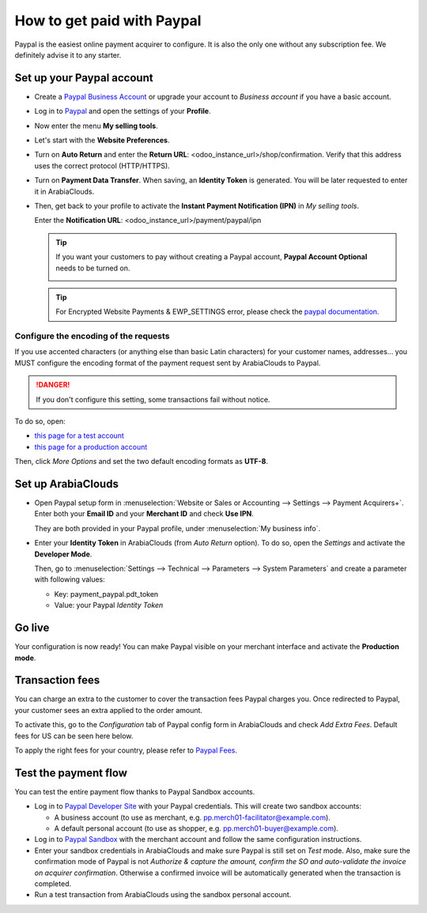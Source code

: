 ===========================
How to get paid with Paypal
===========================

Paypal is the easiest online payment acquirer to configure. 
It is also the only one without any subscription fee.
We definitely advise it to any starter.


Set up your Paypal account
==========================

* Create a `Paypal Business Account <https://www.paypal.com>`__
  or upgrade your account to *Business account* if you have a basic account.

* Log in to `Paypal <https://www.paypal.com>`__ 
  and open the settings of your **Profile**.

  .. image:: media/paypal_profile.png
    :align: center

* Now enter the menu **My selling tools**.

  .. image:: media/paypal_selling_tools.png
    :align: center

* Let's start with the **Website Preferences**.

* Turn on **Auto Return** and enter the **Return URL**:
  <odoo_instance_url>/shop/confirmation.
  Verify that this address uses the correct protocol (HTTP/HTTPS).

  .. image:: media/paypal_auto_return.png
    :align: center

* Turn on **Payment Data Transfer**. 
  When saving, an **Identity Token** is generated.
  You will be later requested to enter it in ArabiaClouds.

  .. image:: media/paypal_data_transfer.png
    :align: center

* Then, get back to your profile to activate the 
  **Instant Payment Notification (IPN)** in *My selling tools*.

  Enter the **Notification URL**: <odoo_instance_url>/payment/paypal/ipn

  .. image:: media/paypal_ipn_setup.png
    :align: center

  .. tip:: If you want your customers to pay without creating a Paypal account, 
    **Paypal Account Optional** needs to be turned on.
    
    .. image:: media/paypal_account_optional.png
     :align: center

  .. tip:: For Encrypted Website Payments & EWP_SETTINGS error,
     please check the `paypal documentation. <https://developer.paypal.com/docs/classic/paypal-payments-standard/integration-guide/encryptedwebpayments/#encrypted-website-payments-ewp>`__



Configure the encoding of the requests
--------------------------------------

If you use accented characters (or anything else than basic Latin characters)
for your customer names, addresses... you MUST configure the encoding format of
the payment request sent by ArabiaClouds to Paypal.

.. danger::

    If you don't configure this setting, some transactions fail without notice.

To do so, open:

* `this page for a test account <https://sandbox.paypal.com/cgi-bin/customerprofileweb?cmd=_profile-language-encoding>`__

* `this page for a production account <https://www.paypal.com/cgi-bin/customerprofileweb?cmd=_profile-language-encoding>`__

Then, click *More Options* and set the two default encoding formats as **UTF-8**.

.. image:: media/paypal_more_options.png
  :align: center

.. image:: media/paypal_encoding_options.png
  :align: center



Set up ArabiaClouds
===========
* Open Paypal setup form in :menuselection:`Website or Sales or Accounting 
  --> Settings --> Payment Acquirers+`. Enter both your **Email ID** 
  and your **Merchant ID** and check **Use IPN**.

  .. image:: media/paypal_credentials.png
    :align: center

  They are both provided in your Paypal profile,
  under :menuselection:`My business info`.

* Enter your **Identity Token** in ArabiaClouds (from *Auto Return* option).
  To do so, open the *Settings* and activate the **Developer Mode**.

  .. image:: media/paypal_debug.png
    :align: center

  Then, go to :menuselection:`Settings --> Technical --> Parameters --> System Parameters`
  and create a parameter with following values:

  * Key: payment_paypal.pdt_token
  * Value: your Paypal *Identity Token*

  .. image:: media/paypal_identity_token.png
    :align: center


Go live
=======
Your configuration is now ready! 
You can make Paypal visible on your merchant interface
and activate the **Production mode**.

.. image:: media/paypal_live.png
    :align: center


Transaction fees
================

You can charge an extra to the customer to cover the transaction fees Paypal charges you.
Once redirected to Paypal, your customer sees an extra applied to the order amount. 

To activate this, go to the *Configuration* tab of Paypal config form in ArabiaClouds
and check *Add Extra Fees*. Default fees for US can be seen here below.

.. image:: media/paypal_fees.png
    :align: center

To apply the right fees for your country, please refer to 
`Paypal Fees <https://www.paypal.com/webapps/mpp/paypal-fees>`__.


Test the payment flow
=====================

You can test the entire payment flow thanks to Paypal Sandbox accounts.

* Log in to `Paypal Developer Site <https://developer.paypal.com>`__
  with your Paypal credentials.
  This will create two sandbox accounts:

  * A business account (to use as merchant, e.g. pp.merch01-facilitator@example.com).
  * A default personal account (to use as shopper, e.g. pp.merch01-buyer@example.com).

* Log in to `Paypal Sandbox <https://www.sandbox.paypal.com>`__ 
  with the merchant account and follow the same configuration instructions.

* Enter your sandbox credentials in ArabiaClouds and make sure Paypal is 
  still set on *Test* mode.
  Also, make sure the confirmation mode of Paypal is not
  *Authorize & capture the amount, confirm the SO and auto-validate 
  the invoice on acquirer confirmation*.
  Otherwise a confirmed invoice will be automatically generated when
  the transaction is completed.

* Run a test transaction from ArabiaClouds using the sandbox personal account.

.. seealso::

  * :doc:`payment`
  * :doc:`payment_acquirer`
